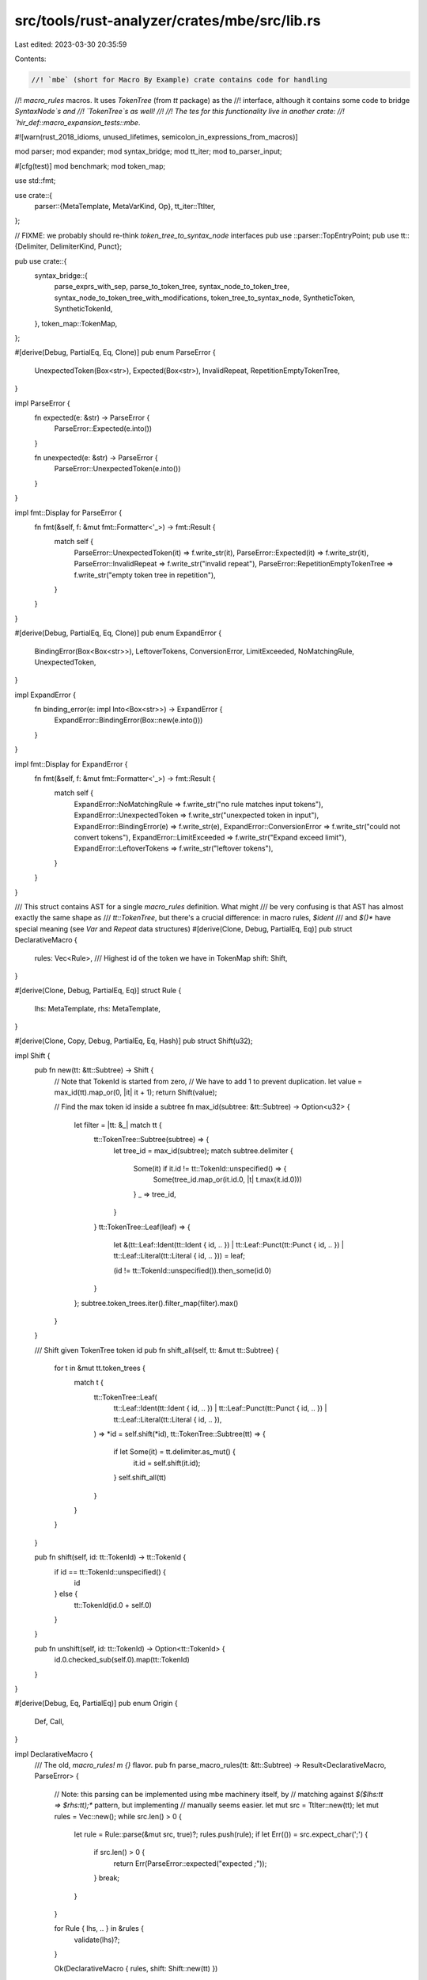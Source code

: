 src/tools/rust-analyzer/crates/mbe/src/lib.rs
=============================================

Last edited: 2023-03-30 20:35:59

Contents:

.. code-block:: rs

    //! `mbe` (short for Macro By Example) crate contains code for handling
//! `macro_rules` macros. It uses `TokenTree` (from `tt` package) as the
//! interface, although it contains some code to bridge `SyntaxNode`s and
//! `TokenTree`s as well!
//!
//! The tes for this functionality live in another crate:
//! `hir_def::macro_expansion_tests::mbe`.

#![warn(rust_2018_idioms, unused_lifetimes, semicolon_in_expressions_from_macros)]

mod parser;
mod expander;
mod syntax_bridge;
mod tt_iter;
mod to_parser_input;

#[cfg(test)]
mod benchmark;
mod token_map;

use std::fmt;

use crate::{
    parser::{MetaTemplate, MetaVarKind, Op},
    tt_iter::TtIter,
};

// FIXME: we probably should re-think  `token_tree_to_syntax_node` interfaces
pub use ::parser::TopEntryPoint;
pub use tt::{Delimiter, DelimiterKind, Punct};

pub use crate::{
    syntax_bridge::{
        parse_exprs_with_sep, parse_to_token_tree, syntax_node_to_token_tree,
        syntax_node_to_token_tree_with_modifications, token_tree_to_syntax_node, SyntheticToken,
        SyntheticTokenId,
    },
    token_map::TokenMap,
};

#[derive(Debug, PartialEq, Eq, Clone)]
pub enum ParseError {
    UnexpectedToken(Box<str>),
    Expected(Box<str>),
    InvalidRepeat,
    RepetitionEmptyTokenTree,
}

impl ParseError {
    fn expected(e: &str) -> ParseError {
        ParseError::Expected(e.into())
    }

    fn unexpected(e: &str) -> ParseError {
        ParseError::UnexpectedToken(e.into())
    }
}

impl fmt::Display for ParseError {
    fn fmt(&self, f: &mut fmt::Formatter<'_>) -> fmt::Result {
        match self {
            ParseError::UnexpectedToken(it) => f.write_str(it),
            ParseError::Expected(it) => f.write_str(it),
            ParseError::InvalidRepeat => f.write_str("invalid repeat"),
            ParseError::RepetitionEmptyTokenTree => f.write_str("empty token tree in repetition"),
        }
    }
}

#[derive(Debug, PartialEq, Eq, Clone)]
pub enum ExpandError {
    BindingError(Box<Box<str>>),
    LeftoverTokens,
    ConversionError,
    LimitExceeded,
    NoMatchingRule,
    UnexpectedToken,
}

impl ExpandError {
    fn binding_error(e: impl Into<Box<str>>) -> ExpandError {
        ExpandError::BindingError(Box::new(e.into()))
    }
}

impl fmt::Display for ExpandError {
    fn fmt(&self, f: &mut fmt::Formatter<'_>) -> fmt::Result {
        match self {
            ExpandError::NoMatchingRule => f.write_str("no rule matches input tokens"),
            ExpandError::UnexpectedToken => f.write_str("unexpected token in input"),
            ExpandError::BindingError(e) => f.write_str(e),
            ExpandError::ConversionError => f.write_str("could not convert tokens"),
            ExpandError::LimitExceeded => f.write_str("Expand exceed limit"),
            ExpandError::LeftoverTokens => f.write_str("leftover tokens"),
        }
    }
}

/// This struct contains AST for a single `macro_rules` definition. What might
/// be very confusing is that AST has almost exactly the same shape as
/// `tt::TokenTree`, but there's a crucial difference: in macro rules, `$ident`
/// and `$()*` have special meaning (see `Var` and `Repeat` data structures)
#[derive(Clone, Debug, PartialEq, Eq)]
pub struct DeclarativeMacro {
    rules: Vec<Rule>,
    /// Highest id of the token we have in TokenMap
    shift: Shift,
}

#[derive(Clone, Debug, PartialEq, Eq)]
struct Rule {
    lhs: MetaTemplate,
    rhs: MetaTemplate,
}

#[derive(Clone, Copy, Debug, PartialEq, Eq, Hash)]
pub struct Shift(u32);

impl Shift {
    pub fn new(tt: &tt::Subtree) -> Shift {
        // Note that TokenId is started from zero,
        // We have to add 1 to prevent duplication.
        let value = max_id(tt).map_or(0, |it| it + 1);
        return Shift(value);

        // Find the max token id inside a subtree
        fn max_id(subtree: &tt::Subtree) -> Option<u32> {
            let filter = |tt: &_| match tt {
                tt::TokenTree::Subtree(subtree) => {
                    let tree_id = max_id(subtree);
                    match subtree.delimiter {
                        Some(it) if it.id != tt::TokenId::unspecified() => {
                            Some(tree_id.map_or(it.id.0, |t| t.max(it.id.0)))
                        }
                        _ => tree_id,
                    }
                }
                tt::TokenTree::Leaf(leaf) => {
                    let &(tt::Leaf::Ident(tt::Ident { id, .. })
                    | tt::Leaf::Punct(tt::Punct { id, .. })
                    | tt::Leaf::Literal(tt::Literal { id, .. })) = leaf;

                    (id != tt::TokenId::unspecified()).then_some(id.0)
                }
            };
            subtree.token_trees.iter().filter_map(filter).max()
        }
    }

    /// Shift given TokenTree token id
    pub fn shift_all(self, tt: &mut tt::Subtree) {
        for t in &mut tt.token_trees {
            match t {
                tt::TokenTree::Leaf(
                    tt::Leaf::Ident(tt::Ident { id, .. })
                    | tt::Leaf::Punct(tt::Punct { id, .. })
                    | tt::Leaf::Literal(tt::Literal { id, .. }),
                ) => *id = self.shift(*id),
                tt::TokenTree::Subtree(tt) => {
                    if let Some(it) = tt.delimiter.as_mut() {
                        it.id = self.shift(it.id);
                    }
                    self.shift_all(tt)
                }
            }
        }
    }

    pub fn shift(self, id: tt::TokenId) -> tt::TokenId {
        if id == tt::TokenId::unspecified() {
            id
        } else {
            tt::TokenId(id.0 + self.0)
        }
    }

    pub fn unshift(self, id: tt::TokenId) -> Option<tt::TokenId> {
        id.0.checked_sub(self.0).map(tt::TokenId)
    }
}

#[derive(Debug, Eq, PartialEq)]
pub enum Origin {
    Def,
    Call,
}

impl DeclarativeMacro {
    /// The old, `macro_rules! m {}` flavor.
    pub fn parse_macro_rules(tt: &tt::Subtree) -> Result<DeclarativeMacro, ParseError> {
        // Note: this parsing can be implemented using mbe machinery itself, by
        // matching against `$($lhs:tt => $rhs:tt);*` pattern, but implementing
        // manually seems easier.
        let mut src = TtIter::new(tt);
        let mut rules = Vec::new();
        while src.len() > 0 {
            let rule = Rule::parse(&mut src, true)?;
            rules.push(rule);
            if let Err(()) = src.expect_char(';') {
                if src.len() > 0 {
                    return Err(ParseError::expected("expected `;`"));
                }
                break;
            }
        }

        for Rule { lhs, .. } in &rules {
            validate(lhs)?;
        }

        Ok(DeclarativeMacro { rules, shift: Shift::new(tt) })
    }

    /// The new, unstable `macro m {}` flavor.
    pub fn parse_macro2(tt: &tt::Subtree) -> Result<DeclarativeMacro, ParseError> {
        let mut src = TtIter::new(tt);
        let mut rules = Vec::new();

        if Some(tt::DelimiterKind::Brace) == tt.delimiter_kind() {
            cov_mark::hit!(parse_macro_def_rules);
            while src.len() > 0 {
                let rule = Rule::parse(&mut src, true)?;
                rules.push(rule);
                if let Err(()) = src.expect_any_char(&[';', ',']) {
                    if src.len() > 0 {
                        return Err(ParseError::expected("expected `;` or `,` to delimit rules"));
                    }
                    break;
                }
            }
        } else {
            cov_mark::hit!(parse_macro_def_simple);
            let rule = Rule::parse(&mut src, false)?;
            if src.len() != 0 {
                return Err(ParseError::expected("remaining tokens in macro def"));
            }
            rules.push(rule);
        }

        for Rule { lhs, .. } in &rules {
            validate(lhs)?;
        }

        Ok(DeclarativeMacro { rules, shift: Shift::new(tt) })
    }

    pub fn expand(&self, tt: &tt::Subtree) -> ExpandResult<tt::Subtree> {
        // apply shift
        let mut tt = tt.clone();
        self.shift.shift_all(&mut tt);
        expander::expand_rules(&self.rules, &tt)
    }

    pub fn map_id_down(&self, id: tt::TokenId) -> tt::TokenId {
        self.shift.shift(id)
    }

    pub fn map_id_up(&self, id: tt::TokenId) -> (tt::TokenId, Origin) {
        match self.shift.unshift(id) {
            Some(id) => (id, Origin::Call),
            None => (id, Origin::Def),
        }
    }

    pub fn shift(&self) -> Shift {
        self.shift
    }
}

impl Rule {
    fn parse(src: &mut TtIter<'_>, expect_arrow: bool) -> Result<Self, ParseError> {
        let lhs = src.expect_subtree().map_err(|()| ParseError::expected("expected subtree"))?;
        if expect_arrow {
            src.expect_char('=').map_err(|()| ParseError::expected("expected `=`"))?;
            src.expect_char('>').map_err(|()| ParseError::expected("expected `>`"))?;
        }
        let rhs = src.expect_subtree().map_err(|()| ParseError::expected("expected subtree"))?;

        let lhs = MetaTemplate::parse_pattern(lhs)?;
        let rhs = MetaTemplate::parse_template(rhs)?;

        Ok(crate::Rule { lhs, rhs })
    }
}

fn validate(pattern: &MetaTemplate) -> Result<(), ParseError> {
    for op in pattern.iter() {
        match op {
            Op::Subtree { tokens, .. } => validate(tokens)?,
            Op::Repeat { tokens: subtree, separator, .. } => {
                // Checks that no repetition which could match an empty token
                // https://github.com/rust-lang/rust/blob/a58b1ed44f5e06976de2bdc4d7dc81c36a96934f/src/librustc_expand/mbe/macro_rules.rs#L558
                let lsh_is_empty_seq = separator.is_none() && subtree.iter().all(|child_op| {
                    match *child_op {
                        // vis is optional
                        Op::Var { kind: Some(kind), .. } => kind == MetaVarKind::Vis,
                        Op::Repeat {
                            kind: parser::RepeatKind::ZeroOrMore | parser::RepeatKind::ZeroOrOne,
                            ..
                        } => true,
                        _ => false,
                    }
                });
                if lsh_is_empty_seq {
                    return Err(ParseError::RepetitionEmptyTokenTree);
                }
                validate(subtree)?
            }
            _ => (),
        }
    }
    Ok(())
}

pub type ExpandResult<T> = ValueResult<T, ExpandError>;

#[derive(Debug, Clone, Eq, PartialEq)]
pub struct ValueResult<T, E> {
    pub value: T,
    pub err: Option<E>,
}

impl<T, E> ValueResult<T, E> {
    pub fn ok(value: T) -> Self {
        Self { value, err: None }
    }

    pub fn only_err(err: E) -> Self
    where
        T: Default,
    {
        Self { value: Default::default(), err: Some(err) }
    }

    pub fn map<U>(self, f: impl FnOnce(T) -> U) -> ValueResult<U, E> {
        ValueResult { value: f(self.value), err: self.err }
    }

    pub fn map_err<E2>(self, f: impl FnOnce(E) -> E2) -> ValueResult<T, E2> {
        ValueResult { value: self.value, err: self.err.map(f) }
    }

    pub fn result(self) -> Result<T, E> {
        self.err.map_or(Ok(self.value), Err)
    }
}

impl<T: Default, E> From<Result<T, E>> for ValueResult<T, E> {
    fn from(result: Result<T, E>) -> Self {
        result.map_or_else(Self::only_err, Self::ok)
    }
}


